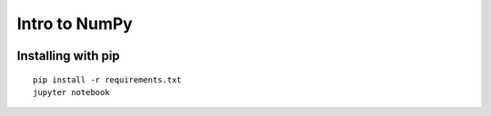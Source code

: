 Intro to NumPy
==============

.. image:: http://mybinder.org/badge.svg
   :target: http://mybinder.org:/repo/australiansynchrotron/intro-numpy-seminar


Installing with pip
-------------------

::

   pip install -r requirements.txt
   jupyter notebook
